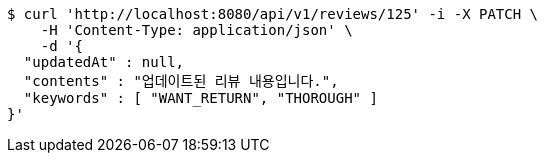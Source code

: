 [source,bash]
----
$ curl 'http://localhost:8080/api/v1/reviews/125' -i -X PATCH \
    -H 'Content-Type: application/json' \
    -d '{
  "updatedAt" : null,
  "contents" : "업데이트된 리뷰 내용입니다.",
  "keywords" : [ "WANT_RETURN", "THOROUGH" ]
}'
----